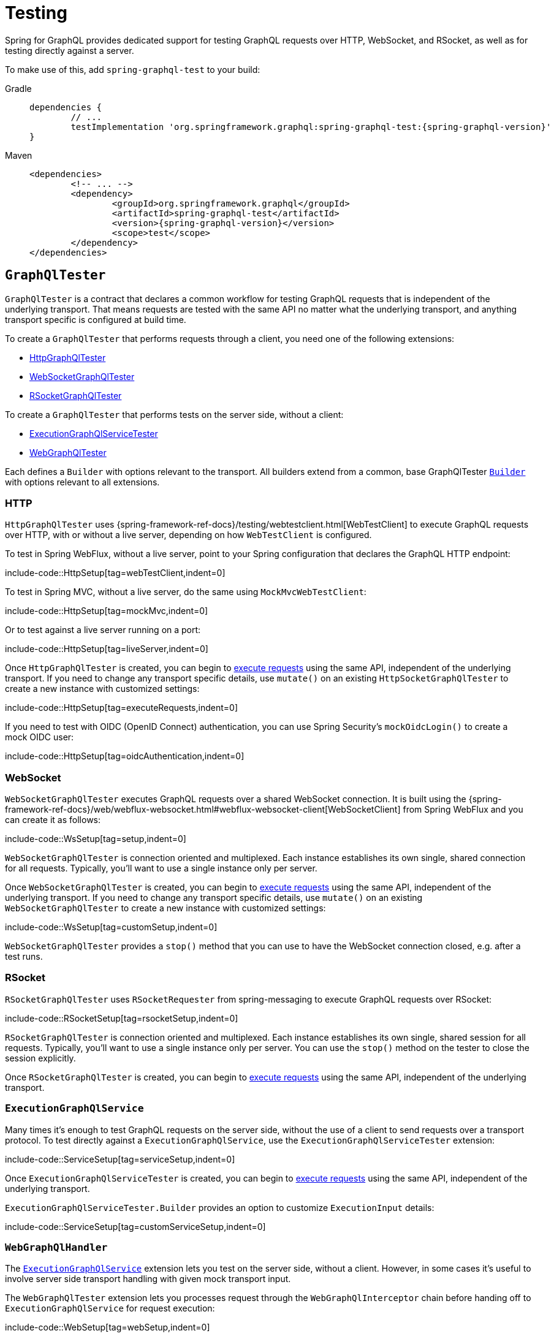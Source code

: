 [[testing]]
= Testing

Spring for GraphQL provides dedicated support for testing GraphQL requests over HTTP,
WebSocket, and RSocket, as well as for testing directly against a server.

To make use of this, add `spring-graphql-test` to your build:

[tabs]
======
Gradle::
+
[source,groovy,indent=0,subs="verbatim,quotes,attributes",role="primary"]
----
dependencies {
	// ...
	testImplementation 'org.springframework.graphql:spring-graphql-test:{spring-graphql-version}'
}
----

Maven::
+
[source,xml,indent=0,subs="verbatim,quotes,attributes",role="secondary"]
----
<dependencies>
	<!-- ... -->
	<dependency>
		<groupId>org.springframework.graphql</groupId>
		<artifactId>spring-graphql-test</artifactId>
		<version>{spring-graphql-version}</version>
		<scope>test</scope>
	</dependency>
</dependencies>
----
======




[[testing.graphqltester]]
== `GraphQlTester`

`GraphQlTester` is a contract that declares a common workflow for testing GraphQL
requests that is independent of the underlying transport. That means requests are tested
with the same API no matter what the underlying transport, and anything transport
specific is configured at build time.

To create a `GraphQlTester` that performs requests through a client, you need one of the
following extensions:

- xref:testing.adoc#testing.httpgraphqltester[HttpGraphQlTester]
- xref:testing.adoc#testing.websocketgraphqltester[WebSocketGraphQlTester]
- xref:testing.adoc#testing.rsocketgraphqltester[RSocketGraphQlTester]

To create a `GraphQlTester` that performs tests on the server side, without a client:

- xref:testing.adoc#testing.graphqlservicetester[ExecutionGraphQlServiceTester]
- xref:testing.adoc#testing.webgraphqltester[WebGraphQlTester]

Each defines a `Builder` with options relevant to the transport. All builders extend
from a common, base GraphQlTester xref:testing.adoc#testing.graphqltester.builder[`Builder`] with
options relevant to all extensions.



[[testing.httpgraphqltester]]
=== HTTP

`HttpGraphQlTester` uses
{spring-framework-ref-docs}/testing/webtestclient.html[WebTestClient] to execute
GraphQL requests over HTTP, with or without a live server, depending on how
`WebTestClient` is configured.

To test in Spring WebFlux, without a live server, point to your Spring configuration
that declares the GraphQL HTTP endpoint:

include-code::HttpSetup[tag=webTestClient,indent=0]

To test in Spring MVC, without a live server, do the same using `MockMvcWebTestClient`:

include-code::HttpSetup[tag=mockMvc,indent=0]

Or to test against a live server running on a port:

include-code::HttpSetup[tag=liveServer,indent=0]

Once `HttpGraphQlTester` is created, you can begin to
xref:testing.adoc#testing.requests[execute requests] using the same API, independent of the underlying
transport. If you need to change any transport specific details, use `mutate()` on an
existing `HttpSocketGraphQlTester` to create a new instance with customized settings:

include-code::HttpSetup[tag=executeRequests,indent=0]

If you need to test with OIDC (OpenID Connect) authentication, you can use Spring Security's `mockOidcLogin()` to create a mock OIDC user:

include-code::HttpSetup[tag=oidcAuthentication,indent=0]



[[testing.websocketgraphqltester]]
=== WebSocket

`WebSocketGraphQlTester` executes GraphQL requests over a shared WebSocket connection.
It is built using the
{spring-framework-ref-docs}/web/webflux-websocket.html#webflux-websocket-client[WebSocketClient]
from Spring WebFlux and you can create it as follows:

include-code::WsSetup[tag=setup,indent=0]

`WebSocketGraphQlTester` is connection oriented and multiplexed. Each instance establishes
its own single, shared connection for all requests. Typically, you'll want to use a single
instance only per server.

Once `WebSocketGraphQlTester` is created, you can begin to
xref:testing.adoc#testing.requests[execute requests] using the same API, independent of the underlying
transport. If you need to change any transport specific details, use `mutate()` on an
existing `WebSocketGraphQlTester` to create a new instance with customized settings:

include-code::WsSetup[tag=customSetup,indent=0]

`WebSocketGraphQlTester` provides a `stop()` method that you can use to have the WebSocket
connection closed, e.g. after a test runs.



[[testing.rsocketgraphqltester]]
=== RSocket

`RSocketGraphQlTester` uses `RSocketRequester` from spring-messaging to execute GraphQL
requests over RSocket:

include-code::RSocketSetup[tag=rsocketSetup,indent=0]

`RSocketGraphQlTester` is connection oriented and multiplexed. Each instance establishes
its own single, shared session for all requests. Typically, you'll want to use a single
instance only per server. You can use the `stop()` method on the tester to close the
session explicitly.

Once `RSocketGraphQlTester` is created, you can begin to
xref:testing.adoc#testing.requests[execute requests] using the same API, independent of the underlying
transport.


[[testing.graphqlservicetester]]
=== `ExecutionGraphQlService`

Many times it's enough to test GraphQL requests on the server side, without the use of a
client to send requests over a transport protocol. To test directly against a
`ExecutionGraphQlService`, use the `ExecutionGraphQlServiceTester` extension:

include-code::ServiceSetup[tag=serviceSetup,indent=0]

Once `ExecutionGraphQlServiceTester` is created, you can begin to
xref:testing.adoc#testing.requests[execute requests] using the same API, independent of the underlying
transport.

`ExecutionGraphQlServiceTester.Builder` provides an option to customize `ExecutionInput` details:

include-code::ServiceSetup[tag=customServiceSetup,indent=0]



[[testing.webgraphqltester]]
=== `WebGraphQlHandler`

The xref:testing.adoc#testing.graphqlservicetester[`ExecutionGraphQlService`] extension lets you test on the server side, without
a client. However, in some cases it's useful to involve server side transport
handling with given mock transport input.

The `WebGraphQlTester` extension lets you processes request through the
`WebGraphQlInterceptor` chain before handing off to `ExecutionGraphQlService` for
request execution:

include-code::WebSetup[tag=webSetup,indent=0]

The builder for this extension allows you to define HTTP request details:

include-code::WebSetup[tag=customWebSetup,indent=0]

Once `WebGraphQlTester` is created, you can begin to
xref:testing.adoc#testing.requests[execute requests] using the same API, independent of the underlying transport.



[[testing.graphqltester.builder]]
=== Builder

`GraphQlTester` defines a parent `Builder` with common configuration options for the builders of all supported transports.
It lets you configure the following:

- `errorFilter` - a predicate to suppress expected errors, so you can inspect the data
of the response.
- `documentSource` - a strategy for loading the document for a request from a file on
the classpath or from anywhere else.
- `responseTimeout` - how long to wait for request execution to complete before timing
out.

include-code::GraphQlTesterBuilder[tag=inlineDocument,indent=0]

[[testing.requests]]
== Requests

Once you have a `GraphQlTester`, you can begin to test requests. The below executes a
query for a project and uses https://github.com/json-path/JsonPath[JsonPath] to extract
project release versions from the response:

include-code::TesterRequests[tag=inlineDocument,indent=0]

The JsonPath is relative to the "data" section of the response.

You can also create document files with extensions `.graphql` or `.gql` under
`"graphql-test/"` on the classpath and refer to them by file name.

For example, given a file called `projectReleases.graphql` in
`src/main/resources/graphql-test`, with content:

[source,graphql,indent=0,subs="verbatim,quotes"]
----
	query projectReleases($slug: ID!) {
		project(slug: $slug) {
			releases {
				version
			}
		}
	}
----

You can then use:

include-code::TesterRequests[tag=documentName,indent=0]
<1> Refer to the document in the file named "project".
<2> Set the `slug` variable.


This approach also works for loading fragments for your queries.
Fragments are reusable field selection sets that avoid repetition in a request document.
For example, we can use a `...releases` fragment in multiple queries:

[source,graphql,indent=0,subs="verbatim,quotes"]
.src/main/resources/graphql-documents/projectReleases.graphql
----
	query frameworkReleases {
		project(slug: "spring-framework") {
			name
			...releases
		}
	}
	query graphqlReleases {
        project(slug: "spring-graphql") {
            name
            ...releases
        }
    }
----

This fragment can be defined in a separate file for reuse:

[source,graphql,indent=0,subs="verbatim,quotes"]
.src/main/resources/graphql-documents/releases.graphql
----
	fragment releases on Project {
    	releases {
            version
        }
    }
----


You can then send this fragment along the query document:

include-code::TesterRequests[tag=fragment,indent=0]
<1> Load the document from "projectReleases.graphql"
<2> Load the fragment from "releases.graphql" and append it to the document


[TIP]
====
The "JS GraphQL" plugin for IntelliJ supports GraphQL query files with code completion.
====

If a request does not have any response data, e.g. mutation, use `executeAndVerify`
instead of `execute` to verify there are no errors in the response:

[source,java,indent=0,subs="verbatim,quotes"]
----
	graphQlTester.query(query).executeAndVerify();
----

See xref:testing.adoc#testing.errors[Errors] for more details on error handling.



[[testing.requests.nestedpaths]]
=== Nested Paths

By default, paths are relative to the "data" section of the GraphQL response. You can also
nest down to a path, and inspect multiple paths relative to it as follows:

include-code::NestedPaths[tag=nestedPaths,indent=0]
<1> Use a callback to inspect paths relative to "project".



[[testing.subscriptions]]
== Subscriptions

To test subscriptions, call `executeSubscription` instead of `execute` to obtain a stream
of responses and then use `StepVerifier` from Project Reactor to inspect the stream:

include-code::TestSubscriptions[tag=testSubscriptions,indent=0]

Subscriptions are supported only with xref:testing.adoc#testing.websocketgraphqltester[WebSocketGraphQlTester]
, or with the server side
xref:testing.adoc#testing.graphqlservicetester[`ExecutionGraphQlService`] and xref:testing.adoc#testing.webgraphqltester[`WebGraphQlHandler`] extensions.



[[testing.errors]]
== Errors

When you use `verify()`, any errors under the "errors" key in the response will cause
an assertion failure. To suppress a specific error, use the error filter before
`verify()`:


include-code::TestErrors[tag=verifyErrors,indent=0]

You can register an error filter at the builder level, to apply to all tests:

include-code::TestErrors[tag=setupErrorFilter,indent=0]

If you want to verify that an error does exist, and in contrast to `filter`, throw an
assertion error if it doesn't, then use `expect` instead:

include-code::TestErrors[tag=expectedErrors,indent=0]

You can also inspect all errors through a `Consumer`, and doing so also marks them as
filtered, so you can then also inspect the data in the response:

include-code::TestErrors[tag=satisfyErrors,indent=0]
